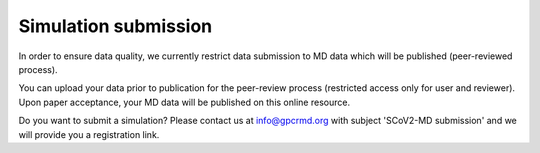 =====================
Simulation submission
=====================


In order to ensure data quality, we currently restrict data submission to MD data which will be published (peer-reviewed process).

You can upload your data prior to publication for the peer-review process (restricted access only for user and reviewer). Upon paper acceptance, your MD data will be published on this online resource.

Do you want to submit a simulation? Please contact us at `info@gpcrmd.org`_ with subject 'SCoV2-MD submission' and we will provide you a registration link. 


.. _info@gpcrmd.org: info@gpcrmd.org